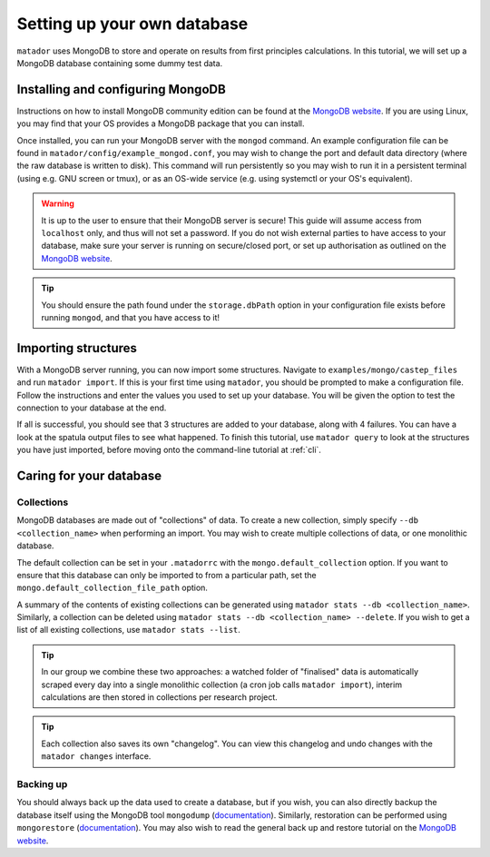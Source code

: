 .. index:: mongo

.. highlight:: bash

.. _mongo:

Setting up your own database
============================

``matador`` uses MongoDB to store and operate on results from first principles calculations. In this tutorial, we will set up a MongoDB database containing some dummy test data.

Installing and configuring MongoDB
----------------------------------

Instructions on how to install MongoDB community edition can be found at the `MongoDB website <https://docs.mongodb.com/manual/administration/install-community/>`_. If you are using Linux, you may find that your OS provides a MongoDB package that you can install.

Once installed, you can run your MongoDB server with the ``mongod`` command. An example configuration file can be found in ``matador/config/example_mongod.conf``, you may wish to change the port and default data directory (where the raw database is written to disk). This command will run persistently so you may wish to run it in a persistent terminal (using e.g. GNU screen or tmux), or as an OS-wide service (e.g. using systemctl or your OS's equivalent).

.. warning::

   It is up to the user to ensure that their MongoDB server is secure! This guide will assume access from ``localhost`` only, and thus will not set a password. If you do not wish external parties to have access to your database, make sure your server is running on secure/closed port, or set up authorisation as outlined on the `MongoDB website <https://docs.mongodb.com/manual/tutorial/enable-authentication/>`_.

.. tip::

   You should ensure the path found under the ``storage.dbPath`` option in your configuration file exists before running ``mongod``, and that you have access to it!

Importing structures
--------------------

With a MongoDB server running, you can now import some structures. Navigate to ``examples/mongo/castep_files`` and run ``matador import``. If this is your first time using ``matador``, you should be prompted to make a configuration file. Follow the instructions and enter the values you used to set up your database. You will be given the option to test the connection to your database at the end.

If all is successful, you should see that 3 structures are added to your database, along with 4 failures. You can have a look at the spatula output files to see what happened. To finish this tutorial, use ``matador query`` to look at the structures you have just imported, before moving onto the command-line tutorial at :ref:`cli`.

Caring for your database
------------------------

Collections
^^^^^^^^^^^

MongoDB databases are made out of "collections" of data. To create a new collection, simply specify ``--db <collection_name>`` when performing an import. You may wish to create multiple collections of data, or one monolithic database.
   
The default collection can be set in your ``.matadorrc`` with the ``mongo.default_collection`` option. If you want to ensure that this database can only be imported to from a particular path, set the ``mongo.default_collection_file_path`` option.

A summary of the contents of existing collections can be generated using ``matador stats --db <collection_name>``. Similarly, a collection can be deleted using ``matador stats --db <collection_name> --delete``. If you wish to get a list of all existing collections, use ``matador stats --list``.

.. tip:: 
   In our group we combine these two approaches: a watched folder of "finalised" data is automatically scraped every day into a single monolithic collection (a cron job calls ``matador import``), interim calculations are then stored in collections per research project.

.. tip:: 
   Each collection also saves its own "changelog". You can view this changelog and undo changes with the ``matador changes`` interface.

Backing up
^^^^^^^^^^

You should always back up the data used to create a database, but if you wish, you can also directly backup the database itself using the MongoDB tool ``mongodump`` (`documentation <https://docs.mongodb.com/manual/reference/program/mongodump/>`_). Similarly, restoration can be performed using ``mongorestore`` (`documentation <https://docs.mongodb.com/manual/reference/program/mongorestore/>`_). You may also wish to read the general back up and restore tutorial on the `MongoDB website <https://docs.mongodb.com/manual/tutorial/backup-and-restore-tools/>`_.
